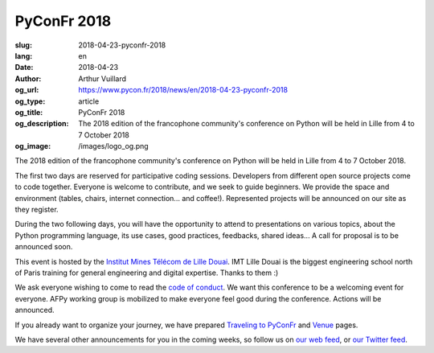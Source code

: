 PyConFr 2018
############

:slug: 2018-04-23-pyconfr-2018
:lang: en
:date: 2018-04-23
:author: Arthur Vuillard
:og_url: https://www.pycon.fr/2018/news/en/2018-04-23-pyconfr-2018
:og_type: article
:og_title: PyConFr 2018
:og_description: The 2018 edition of the francophone community's conference on Python will be held in Lille from 4 to 7 October 2018
:og_image: /images/logo_og.png

The 2018 edition of the francophone community's conference on Python will be
held in Lille from 4 to 7 October 2018.

The first two days are reserved for participative coding sessions. Developers
from different open source projects come to code together. Everyone is welcome
to contribute, and we seek to guide beginners. We provide the space and
environment (tables, chairs, internet connection... and coffee!). Represented
projects will be announced on our site as they register.

During the two following days, you will have the opportunity to attend to
presentations on various topics, about the Python programming language, its use
cases, good practices, feedbacks, shared ideas... A call for proposal is to be
announced soon.

This event is hosted by the `Institut Mines Télécom de Lille Douai
<http://imt-lille-douai.fr>`_. IMT Lille Douai is the biggest engineering school
north of Paris training for general engineering and digital expertise. Thanks
to them :)

We ask everyone wishing to come to read the `code of conduct
</en/code-of-conduct>`_. We want this conference to be a welcoming event for
everyone. AFPy working group is mobilized to make everyone feel good during the
conference. Actions will be announced.

If you already want to organize your journey, we have prepared `Traveling to
PyConFr </en/traveling-to-pyconfr>`_ and `Venue </en/venue>`_ pages.

We have several other announcements for you in the coming weeks, so follow us on
`our web feed </feeds/all.atom.xml>`_, or `our Twitter feed
<https://twitter.com/pyconfr>`_.

